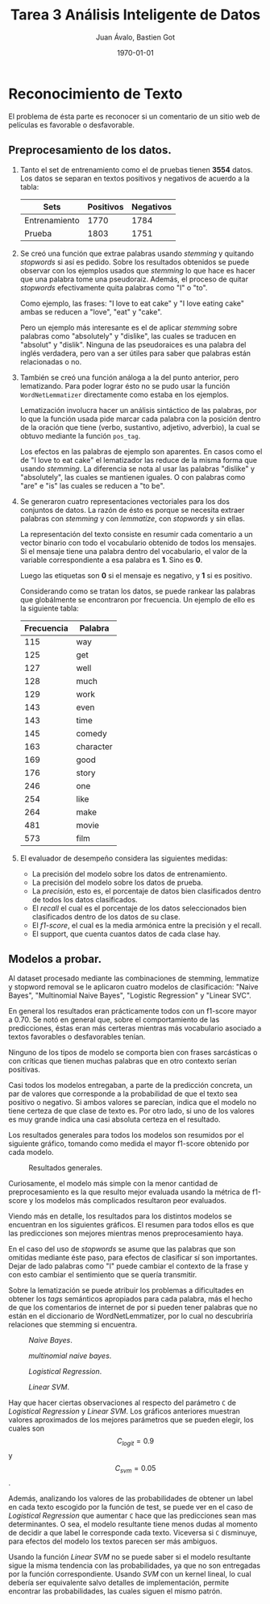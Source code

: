 #+TITLE: Tarea 3 Análisis Inteligente de Datos
#+AUTHOR: Juan Ávalo, Bastien Got
#+LATEX_CLASS: article
#+LATEX_CLASS_OPTIONS: [11pt,letterpaper]
#+LATEX_HEADER: \usepackage[top=2.0cm, bottom=3cm, left=2.0cm, right=2.0cm]{geometry}
#+LATEX_HEADER_EXTRA:
#+DESCRIPTION:
#+KEYWORDS:
#+SUBTITLE:
#+DATE: \today

* Reconocimiento de Texto
 El problema de ésta parte es reconocer si un comentario de un sitio web de
 películas es favorable o desfavorable.
** Preprocesamiento de los datos. 
   1. Tanto el set de entrenamiento como el de pruebas tienen *3554* datos.
       Los datos se separan en textos positivos y negativos de acuerdo a la tabla:
       #+ATTR_LaTeX: :align |c|c|c|
       |---------------+-----------+-----------|
       | Sets          | Positivos | Negativos |
       |---------------+-----------+-----------|
       | Entrenamiento |      1770 |      1784 |
       | Prueba        |      1803 |      1751 |
       |---------------+-----------+-----------|
   2. Se creó una función que extrae palabras usando /stemming/ y quitando
      /stopwords/ si así es pedido. Sobre los resultados obtenidos se puede
      observar con los ejemplos usados que /stemming/ lo que hace es hacer que
      una palabra tome una pseudoraiz. Además, el proceso de quitar /stopwords/
      efectivamente quita palabras como "I" o "to".
     
      Como ejemplo, las frases: "I love to eat cake" y "I love eating cake" ambas
      se reducen a "love", "eat" y "cake".

      Pero un ejemplo más interesante es el de aplicar /stemming/ sobre palabras
      como "absolutely" y "dislike", las cuales se traducen en "absolut" y
      "dislik". Ninguna de las pseudoraices es una palabra del inglés verdadera,
      pero van a ser útiles para saber que palabras están relacionadas o no.
   3. También se creó una función análoga a la del punto anterior, pero
      lematizando. Para poder lograr ésto no se pudo usar la función
      =WordNetLemmatizer= directamente como estaba en los ejemplos.

      Lematización involucra hacer un análisis sintáctico de las palabras, por lo
      que la función usada pide marcar cada palabra con la posición dentro de la
      oración que tiene (verbo, sustantivo, adjetivo, adverbio), la cual se
      obtuvo mediante la función =pos_tag=.

      Los efectos en las palabras de ejemplo son aparentes. En casos como el de
      "I love to eat cake" el lematizador las reduce de la misma forma que usando
      /stemming/. La diferencia se nota al usar las palabras "dislike" y
      "absolutely", las cuales se mantienen iguales. O con palabras como "are" e
      "is" las cuales se reducen a "to be".
   4. Se generaron cuatro representaciones vectoriales para los dos conjuntos de
      datos. La razón de ésto es porque se necesita extraer palabras con
      /stemming/ y con /lemmatize/, con /stopwords/ y sin ellas.

      La representación del texto consiste en resumir cada comentario a un vector
      binario con todo el vocabulario obtenido de todos los mensajes. Si el
      mensaje tiene una palabra dentro del vocabulario, el valor de la variable
      correspondiente a esa palabra es *1*. Sino es *0*. 

      Luego las etiquetas son *0* si el mensaje es negativo, y *1* si es
      positivo.

      Considerando como se tratan los datos, se puede rankear las palabras que
      globálmente se encontraron por frecuencia. Un ejemplo de ello es la
      siguiente tabla:

      #+ATTR_LaTeX: :align |c|c|
      |------------+-----------|
      | Frecuencia | Palabra   |
      |------------+-----------|
      |        115 | way       |
      |        125 | get       |
      |        127 | well      |
      |        128 | much      |
      |        129 | work      |
      |        143 | even      |
      |        143 | time      |
      |        145 | comedy    |
      |        163 | character |
      |        169 | good      |
      |        176 | story     |
      |        246 | one       |
      |        254 | like      |
      |        264 | make      |
      |        481 | movie     |
      |        573 | film      |
      |------------+-----------|
   5. El evaluador de desempeño considera las siguientes medidas:
      - La precisión del modelo sobre los datos de entrenamiento.
      - La precisión del modelo sobre los datos de prueba.
      - La /precisión/, esto es, el porcentaje de datos bien clasificados dentro de
        todos los datos clasificados.
      - El /recall/ el cual es el porcentaje de los datos seleccionados bien
        clasificados dentro de los datos de su clase.
      - El /f1-score/, el cual es la media armónica entre la precisión y el
        recall.
      - El support, que cuenta cuantos datos de cada clase hay.
** Modelos a probar.
   Al dataset procesado mediante las combinaciones de stemming, lemmatize y
   stopword removal se le aplicaron cuatro modelos de clasificación: "Naive
   Bayes", "Multinomial Naive Bayes", "Logistic Regression" y "Linear SVC". 

   En general los resultados eran prácticamente todos con un f1-score mayor a
   0.70. Se notó en general que, sobre el comportamiento de las predicciones,
   éstas eran más certeras mientras más vocabulario asociado a textos favorables
   o desfavorables tenían. 

   Ninguno de los tipos de modelo se comporta bien con frases sarcásticas o con
   críticas que tienen muchas palabras que en otro contexto serían positivas.
     
   Casi todos los modelos entregaban, a parte de la predicción concreta, un par
   de valores que corresponde a la probabilidad de que el texto sea positivo o
   negativo. Si ambos valores se parecían, indica que el modelo no tiene certeza
   de que clase de texto es. Por otro lado, si uno de los valores es muy grande
   indica una casi absoluta certeza en el resultado.
   
   Los resultados generales para todos los modelos son resumidos por el
   siguiente gráfico, tomando como medida el mayor f1-score obtenido por cada
   modelo.
   #+ATTR_LATEX: :width 0.6\textwidth :float t :position H
   #+CAPTION: Resultados generales.
   [[file:p2_general.png]] 
   
   Curiosamente, el modelo más simple con la menor cantidad de preprocesamiento
   es la que resulto mejor evaluada usando la métrica de f1-score y los modelos
   más complicados resultaron peor evaluados. 

   Viendo más en detalle, los resultados para los distintos modelos se
   encuentran en los siguientes gráficos. El resumen para todos ellos es que
   las predicciones son mejores mientras menos preprocesamiento haya.

   En el caso del uso de /stopwords/ se asume que las palabras que son omitidas
   mediante éste paso, para efectos de clasificar sí son importantes. Dejar de
   lado palabras como "I" puede cambiar el contexto de la frase y con esto
   cambiar el sentimiento que se quería transmitir.

   Sobre la lematización se puede atribuir los problemas a dificultades en
   obtener los /tags/ semánticos apropiados para cada palabra, más el hecho de
   que los comentarios de internet de por si pueden tener palabras que no están
   en el diccionario de WordNetLemmatizer, por lo cual no descubriría relaciones
   que stemming si encuentra. 

   #+ATTR_LATEX: :width 0.6\textwidth :placement [H]
   #+CAPTION: /Naive Bayes/.
   [[file:p2_f1_naive.png]] 
   
   
   #+attr_latex: :width 0.6\textwidth :placement [H]
   #+caption: /multinomial naive bayes/.
   [[file:p2_f1_multinomial.png]] 

   
   #+ATTR_LATEX: :width 0.6\textwidth :placement [H]
   #+CAPTION: /Logistical Regression/.
   [[file:p2_f1_logit.png]] 

   
   #+ATTR_LATEX: :width 0.6\textwidth :placement [H]
   #+CAPTION: /Linear SVM/.
   [[file:p2_svm_logit.png]] 

   Hay que hacer ciertas observaciones al respecto del parámetro =C= de
   /Logistical Regression/ y /Linear SVM/. Los gráficos anteriores muestran
   valores aproximados de los mejores parámetros que se pueden elegir, los
   cuales son $$C_{logit} = 0.9$$ y $$C_{svm} = 0.05$$. 

   Además, analizando los valores de las probabilidades de obtener un label en
   cada texto escogido por la función de test, se puede ver en el caso de
   /Logistical Regression/ que aumentar =C= hace que las predicciones sean mas
   determinantes. O sea, el modelo resultante tiene menos dudas al momento de
   decidir a que label le corresponde cada texto. Viceversa si =C= disminuye,
   para efectos del modelo los textos parecen ser más ambiguos. 

   Usando la función /Linear SVM/ no se puede saber si el modelo resultante
   sigue la misma tendencia con las probabilidades, ya que no son entregadas por
   la función correspondiente. Usando /SVM/ con un kernel lineal, lo cual
   debería ser equivalente salvo detalles de implementación, permite encontrar
   las probabilidades, las cuales siguen el mismo patrón.

